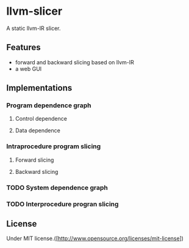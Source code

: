 * llvm-slicer
  A static llvm-IR slicer.
** Features
   - forward and backward slicing based on llvm-IR
   - a web GUI
** Implementations
*** Program dependence graph
**** Control dependence
**** Data dependence
*** Intraprocedure program slicing
**** Forward slicing 
**** Backward slicing 
*** TODO System dependence graph

*** TODO Interprocedure progran slicing
** License
   Under MIT license.([http://www.opensource.org/licenses/mit-license])


